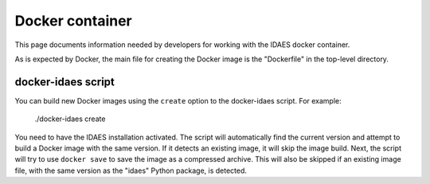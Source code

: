 Docker container
----------------
This page documents information needed by developers for working with the IDAES
docker container.

As is expected by Docker, the main file for creating the Docker
image is the "Dockerfile" in the top-level directory.

docker-idaes script
^^^^^^^^^^^^^^^^^^^
You can build new Docker images using the ``create`` option to the docker-idaes script.
For example:

    ./docker-idaes create

You need to have the IDAES installation activated. The script will automatically
find the current version and attempt to build a Docker image with the same version.
If it detects an existing image, it will skip the image build. Next, the script will
try to use ``docker save`` to save the image as a compressed archive. This will
also be skipped if an existing image file, with the same version as the "idaes"
Python package, is detected.